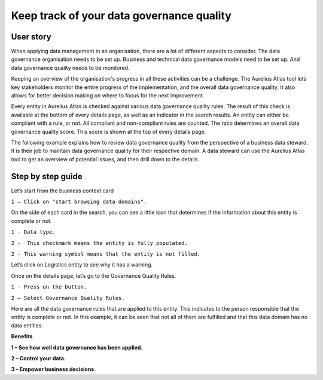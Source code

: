 Keep track of your data governance quality
===============================
.. _userStory5:

.. raw:: html
            
    <iframe width="560" height="315" src="https://www.youtube.com/embed/q6yFKAfdbSk" title="YouTube video player" frameborder="0" allow="accelerometer; autoplay; clipboard-write; encrypted-media; gyroscope; picture-in-picture" allowfullscreen></iframe>


User story
----------

When applying data management in an organisation, there are a lot of different aspects to consider. 
The data governance organisation needs to be set up.
Business and technical data governance models need to be set up.
And data governance quality needs to be monitored.

Keeping an overview of the organisation's progress in all these activities can be a challenge.
The Aurelius Atlas tool lets key stakeholders monitor the entire progress of the implementation, and the overall data governance quality.
It also allows for better decision making on where to focus for the next improvement. 

Every entity in Aurelius Atlas is checked against various data governance quality rules.
The result of this check is available at the bottom of every details page, as well as an indicator in the search results.
An entity can either be compliant with a rule, or not.
All compliant and non-compliant rules are counted. The ratio determines an overall data governance quality score.
This score is shown at the top of every details page.

The following example explains how to review data governance quality from the perspective of a business data steward.
It is their job to maintain data governance quality for their respective domain.
A data steward can use the Aurelius Atlas tool to get an overview of potential issues, and then drill down to the details.


Step by step guide
------------------
            
Let’s start from the business context card

.. image:: imgs-user-story5/one.jpg

``1 – Click on "start browsing data domains".``

            
On the side of each card in the search,
you can see a little icon that determines if the information about this entity is complete or not.

.. image:: imgs-user-story5/two.jpg

``1 - Data type.``

``2 -  This checkmark means the entity is fully populated.``

.. image:: imgs-user-story5/three.jpg

``2 - This warning symbol means that the entity is not filled.``

.. image:: imgs-user-story5/four.jpg

Let’s click on Logistics entity to see why it has a warning.

.. image:: imgs-user-story5/five.jpg

Once on the details page, let’s go to the Governance Quality Rules.

``1 - Press on the button.``

``2 – Select Governance Quality Rules.``

.. image:: imgs-user-story5/six.jpg

Here are all the data governance rules that are applied to this entity.
This indicates to the person responsible that the entity is complete or not.
In this example, it can be seen that not all of them are fulfilled and that this data domain has no data entities.

**Benefits**

**1 – See how well data governance has been applied.**

**2 – Control your data.**

**3  – Empower business decisions.**